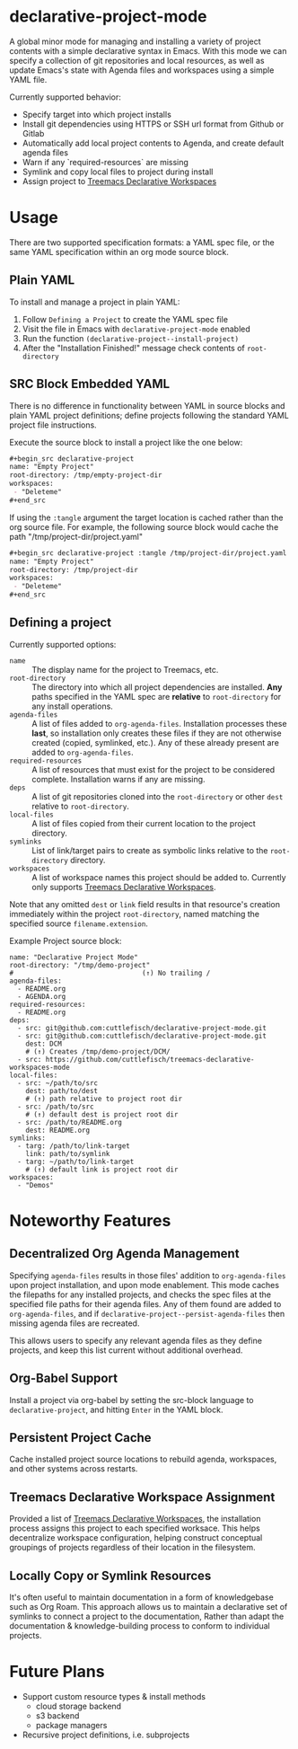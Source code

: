 * declarative-project-mode

A global minor mode for managing and installing a variety of project contents with a
simple declarative syntax in Emacs. With this mode we can specify a collection of git
repositories and local resources, as well as update Emacs's state with Agenda files and
workspaces using a simple YAML file.

Currently supported behavior:
 - Specify target into which project installs
 - Install git dependencies using HTTPS or SSH url format from Github or Gitlab
 - Automatically add local project contents to Agenda, and create default agenda files
 - Warn if any `required-resources` are missing
 - Symlink and copy local files to project during install
 - Assign project to [[https://github.com/cuttlefisch/treemacs-declarative-workspaces-mode][Treemacs Declarative Workspaces]]

* Usage
There are two supported specification formats: a YAML spec file, or the same YAML
specification within an org mode source block.

** Plain YAML
To install and manage a project in plain YAML:
1. Follow ~Defining a Project~ to create the YAML spec file
2. Visit the file in Emacs with ~declarative-project-mode~ enabled
3. Run the function ~(declarative-project--install-project)~
4. After the "Installation Finished!" message check contents of ~root-directory~

** SRC Block Embedded YAML
There is no difference in functionality between YAML in source blocks and plain YAML
project definitions; define projects following the standard YAML project file
instructions.

Execute the source block to install a project like the one below:
#+begin_src org
,#+begin_src declarative-project
name: "Empty Project"
root-directory: /tmp/empty-project-dir
workspaces:
 - "Deleteme"
,#+end_src
#+end_src

If using the ~:tangle~ argument the target location is cached rather than the org source
file. For example, the following source block would cache the path
"/tmp/project-dir/project.yaml"
#+begin_src org
,#+begin_src declarative-project :tangle /tmp/project-dir/project.yaml
name: "Empty Project"
root-directory: /tmp/project-dir
workspaces:
 - "Deleteme"
,#+end_src
#+end_src

** Defining a project
Currently supported options:
- ~name~ :: The display name for the project to Treemacs, etc.
- ~root-directory~ :: The directory into which all project dependencies are installed.
  *Any* paths specified in the YAML spec are *relative* to ~root-directory~ for
  any install operations.
- ~agenda-files~ :: A list of files added to ~org-agenda-files~. Installation processes
  these *last*, so installation only creates these files if they are not otherwise created
  (copied, symlinked, etc.). Any of these already present are added to ~org-agenda-files~.
- ~required-resources~ :: A list of resources that must exist for the project to be
  considered complete. Installation warns if any are missing.
- ~deps~ :: A list of git repositories cloned into the ~root-directory~ or other ~dest~
  relative to ~root-directory~.
- ~local-files~ :: A list of files copied from their current location to the project
  directory.
- ~symlinks~ :: List of link/target pairs to create as symbolic links relative to the
  ~root-directory~ directory.
- ~workspaces~ :: A list of workspace names this project should be added to. Currently
  only supports [[https://github.com/cuttlefisch/treemacs-declarative-workspaces-mode][Treemacs Declarative Workspaces]].

Note that any omitted ~dest~ or ~link~ field results in that resource's creation
immediately within the project ~root-directory~, named matching the specified source
~filename.extension~.

Example Project source block:
#+begin_src declarative-project :noeval :notangle /tmp/PROJECT.yaml
name: "Declarative Project Mode"
root-directory: "/tmp/demo-project"
#                                (↑) No trailing /
agenda-files:
  - README.org
  - AGENDA.org
required-resources:
  - README.org
deps:
  - src: git@github.com:cuttlefisch/declarative-project-mode.git
  - src: git@github.com:cuttlefisch/declarative-project-mode.git
    dest: DCM
    # (↑) Creates /tmp/demo-project/DCM/
  - src: https://github.com/cuttlefisch/treemacs-declarative-workspaces-mode
local-files:
  - src: ~/path/to/src
    dest: path/to/dest
    # (↑) path relative to project root dir
  - src: /path/to/src
    # (↑) default dest is project root dir
  - src: /path/to/README.org
    dest: README.org
symlinks:
  - targ: /path/to/link-target
    link: path/to/symlink
  - targ: ~/path/to/link-target
    # (↑) default link is project root dir
workspaces:
  - "Demos"
#+end_src

* Noteworthy Features
** Decentralized Org Agenda Management
Specifying ~agenda-files~ results in those files' addition to ~org-agenda-files~ upon
project installation, and upon mode enablement. This mode caches the filepaths for any
installed projects, and checks the spec files at the specified file paths for their agenda
files. Any of them found are added to ~org-agenda-files~, and if
~declarative-project--persist-agenda-files~ then missing agenda files are recreated.

This allows users to specify any relevant agenda files as they define projects, and keep
this list current without additional overhead.

** Org-Babel Support
Install a project via org-babel by setting the src-block language to
~declarative-project~, and hitting ~Enter~ in the YAML block.

** Persistent Project Cache
Cache installed project source locations to rebuild agenda, workspaces, and other systems
across restarts.

** Treemacs Declarative Workspace Assignment
Provided a list of [[https://github.com/cuttlefisch/treemacs-declarative-workspaces-mode][Treemacs Declarative Workspaces]], the installation process assigns this
project to each specified worksace. This helps decentralize workspace configuration,
helping construct conceptual groupings of projects regardless of their location in the
filesystem.

** Locally Copy or Symlink Resources
It's often useful to maintain documentation in a form of knowledgebase such as Org Roam.
This approach allows us to maintain a declarative set of symlinks to connect a project to
the documentation, Rather than adapt the documentation & knowledge-building process to
conform to individual projects.

* Future Plans
- Support custom resource types & install methods
    - cloud storage backend
    - s3 backend
    - package managers
- Recursive project definitions, i.e. subprojects
